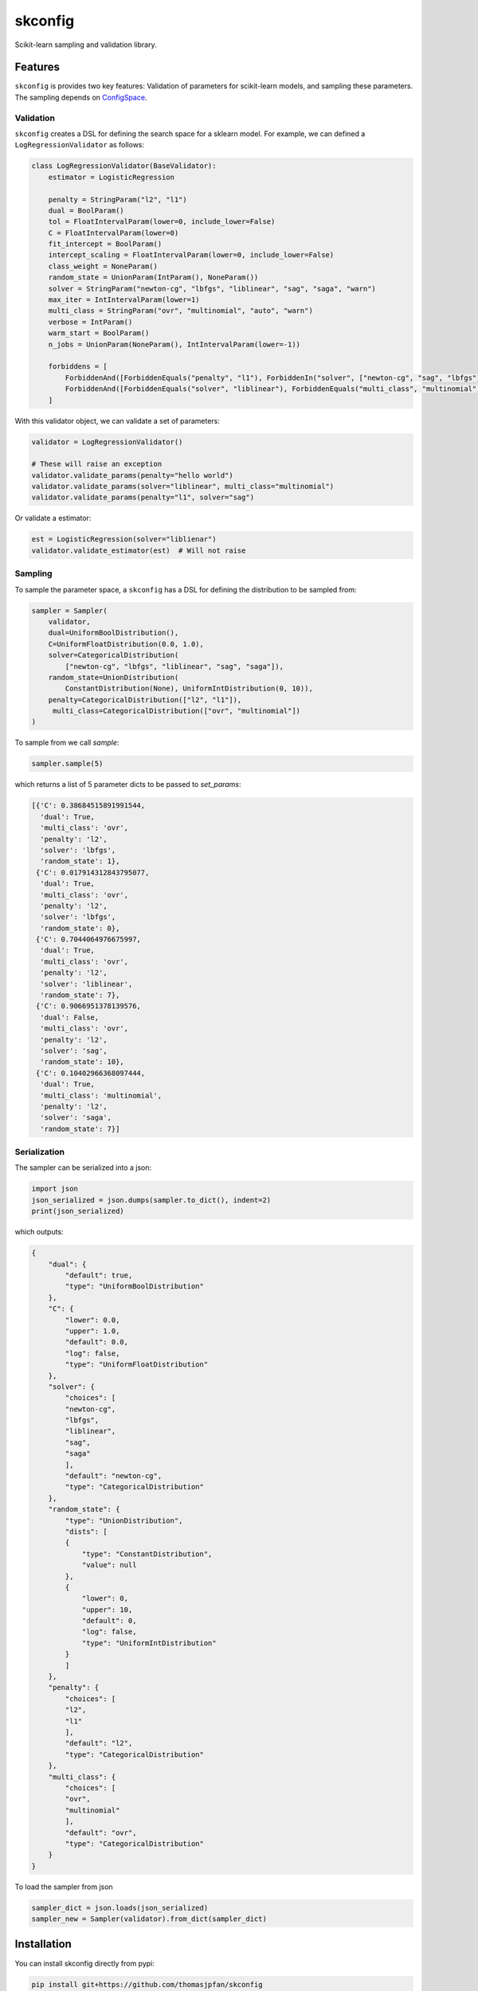 skconfig
========

Scikit-learn sampling and validation library.

Features
--------

``skconfig`` is provides two key features: Validation of parameters for
scikit-learn models, and sampling these parameters. The sampling depends on 
`ConfigSpace <https://github.com/automl/ConfigSpace>`_.

Validation
..........

``skconfig`` creates a DSL for defining the search space for a sklearn model.
For example, we can defined a ``LogRegressionValidator`` as follows:

.. code-block:: python

    class LogRegressionValidator(BaseValidator):
        estimator = LogisticRegression
        
        penalty = StringParam("l2", "l1")
        dual = BoolParam()
        tol = FloatIntervalParam(lower=0, include_lower=False)
        C = FloatIntervalParam(lower=0)
        fit_intercept = BoolParam()
        intercept_scaling = FloatIntervalParam(lower=0, include_lower=False)
        class_weight = NoneParam()
        random_state = UnionParam(IntParam(), NoneParam())
        solver = StringParam("newton-cg", "lbfgs", "liblinear", "sag", "saga", "warn")
        max_iter = IntIntervalParam(lower=1)
        multi_class = StringParam("ovr", "multinomial", "auto", "warn")
        verbose = IntParam()
        warm_start = BoolParam()
        n_jobs = UnionParam(NoneParam(), IntIntervalParam(lower=-1))
        
        forbiddens = [
            ForbiddenAnd([ForbiddenEquals("penalty", "l1"), ForbiddenIn("solver", ["newton-cg", "sag", "lbfgs"])]),
            ForbiddenAnd([ForbiddenEquals("solver", "liblinear"), ForbiddenEquals("multi_class", "multinomial")]),
        ]


With this validator object, we can validate a set of parameters:

.. code-block:: python

    validator = LogRegressionValidator()

    # These will raise an exception
    validator.validate_params(penalty="hello world")
    validator.validate_params(solver="liblinear", multi_class="multinomial")
    validator.validate_params(penalty="l1", solver="sag")

Or validate a estimator:

.. code-block:: python

    est = LogisticRegression(solver="liblienar")
    validator.validate_estimator(est)  # Will not raise

Sampling
........

To sample the parameter space, a ``skconfig`` has a DSL for defining the 
distribution to be sampled from: 

.. code-block:: python

    sampler = Sampler(
        validator, 
        dual=UniformBoolDistribution(),
        C=UniformFloatDistribution(0.0, 1.0),
        solver=CategoricalDistribution(
            ["newton-cg", "lbfgs", "liblinear", "sag", "saga"]),
        random_state=UnionDistribution(
            ConstantDistribution(None), UniformIntDistribution(0, 10)),
        penalty=CategoricalDistribution(["l2", "l1"]),
         multi_class=CategoricalDistribution(["ovr", "multinomial"])
    )    

To sample from we call `sample`:

.. code-block:: python

    sampler.sample(5)

which returns a list of 5 parameter dicts to be passed to `set_params`:

.. code-block:: python

    [{'C': 0.38684515891991544,
      'dual': True,
      'multi_class': 'ovr',
      'penalty': 'l2',
      'solver': 'lbfgs',
      'random_state': 1},
     {'C': 0.017914312843795077,
      'dual': True,
      'multi_class': 'ovr',
      'penalty': 'l2',
      'solver': 'lbfgs',
      'random_state': 0},
     {'C': 0.7044064976675997,
      'dual': True,
      'multi_class': 'ovr',
      'penalty': 'l2',
      'solver': 'liblinear',
      'random_state': 7},
     {'C': 0.9066951378139576,
      'dual': False,
      'multi_class': 'ovr',
      'penalty': 'l2',
      'solver': 'sag',
      'random_state': 10},
     {'C': 0.10402966368097444,
      'dual': True,
      'multi_class': 'multinomial',
      'penalty': 'l2',
      'solver': 'saga',
      'random_state': 7}]


Serialization
.............

The sampler can be serialized into a json:

.. code-block:: python

    import json
    json_serialized = json.dumps(sampler.to_dict(), indent=2)
    print(json_serialized)

which outputs:

.. code-block:: python

    {
        "dual": {
            "default": true,
            "type": "UniformBoolDistribution"
        },
        "C": {
            "lower": 0.0,
            "upper": 1.0,
            "default": 0.0,
            "log": false,
            "type": "UniformFloatDistribution"
        },
        "solver": {
            "choices": [
            "newton-cg",
            "lbfgs",
            "liblinear",
            "sag",
            "saga"
            ],
            "default": "newton-cg",
            "type": "CategoricalDistribution"
        },
        "random_state": {
            "type": "UnionDistribution",
            "dists": [
            {
                "type": "ConstantDistribution",
                "value": null
            },
            {
                "lower": 0,
                "upper": 10,
                "default": 0,
                "log": false,
                "type": "UniformIntDistribution"
            }
            ]
        },
        "penalty": {
            "choices": [
            "l2",
            "l1"
            ],
            "default": "l2",
            "type": "CategoricalDistribution"
        },
        "multi_class": {
            "choices": [
            "ovr",
            "multinomial"
            ],
            "default": "ovr",
            "type": "CategoricalDistribution"
        }
    }

To load the sampler from json

.. code-block:: python

    sampler_dict = json.loads(json_serialized)
    sampler_new = Sampler(validator).from_dict(sampler_dict)


Installation
------------

You can install skconfig directly from pypi:

.. code-block:: bash

    pip install git+https://github.com/thomasjpfan/skconfig

Development
-----------

The development version can be installed by running ``make dev``. Then we can lint ``make lint`` and tests by running ``pytest``.
